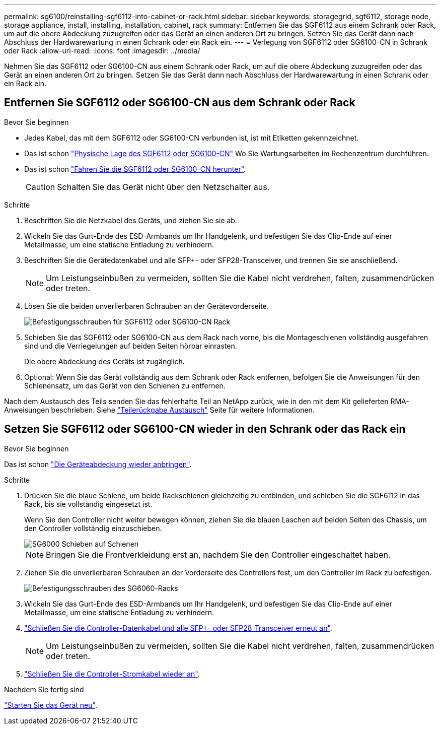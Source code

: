---
permalink: sg6100/reinstalling-sgf6112-into-cabinet-or-rack.html 
sidebar: sidebar 
keywords: storagegrid, sgf6112, storage node, storage appliance, install, installing, installation, cabinet, rack 
summary: Entfernen Sie das SGF6112 aus einem Schrank oder Rack, um auf die obere Abdeckung zuzugreifen oder das Gerät an einen anderen Ort zu bringen. Setzen Sie das Gerät dann nach Abschluss der Hardwarewartung in einen Schrank oder ein Rack ein. 
---
= Verlegung von SGF6112 oder SG6100-CN in Schrank oder Rack
:allow-uri-read: 
:icons: font
:imagesdir: ../media/


[role="lead"]
Nehmen Sie das SGF6112 oder SG6100-CN aus einem Schrank oder Rack, um auf die obere Abdeckung zuzugreifen oder das Gerät an einen anderen Ort zu bringen. Setzen Sie das Gerät dann nach Abschluss der Hardwarewartung in einen Schrank oder ein Rack ein.



== Entfernen Sie SGF6112 oder SG6100-CN aus dem Schrank oder Rack

.Bevor Sie beginnen
* Jedes Kabel, das mit dem SGF6112 oder SG6100-CN verbunden ist, ist mit Etiketten gekennzeichnet.
* Das ist schon link:locating-sgf6112-in-data-center.html["Physische Lage des SGF6112 oder SG6100-CN"] Wo Sie Wartungsarbeiten im Rechenzentrum durchführen.
* Das ist schon link:power-sgf6112-off-on.html#shut-down-the-sgf6112-appliance["Fahren Sie die SGF6112 oder SG6100-CN herunter"].
+

CAUTION: Schalten Sie das Gerät nicht über den Netzschalter aus.



.Schritte
. Beschriften Sie die Netzkabel des Geräts, und ziehen Sie sie ab.
. Wickeln Sie das Gurt-Ende des ESD-Armbands um Ihr Handgelenk, und befestigen Sie das Clip-Ende auf einer Metallmasse, um eine statische Entladung zu verhindern.
. Beschriften Sie die Gerätedatenkabel und alle SFP+- oder SFP28-Transceiver, und trennen Sie sie anschließend.
+

NOTE: Um Leistungseinbußen zu vermeiden, sollten Sie die Kabel nicht verdrehen, falten, zusammendrücken oder treten.

. Lösen Sie die beiden unverlierbaren Schrauben an der Gerätevorderseite.
+
image::../media/sg6060_rack_retaining_screws.png[Befestigungsschrauben für SGF6112 oder SG6100-CN Rack]

. Schieben Sie das SGF6112 oder SG6100-CN aus dem Rack nach vorne, bis die Montageschienen vollständig ausgefahren sind und die Verriegelungen auf beiden Seiten hörbar einrasten.
+
Die obere Abdeckung des Geräts ist zugänglich.

. Optional: Wenn Sie das Gerät vollständig aus dem Schrank oder Rack entfernen, befolgen Sie die Anweisungen für den Schienensatz, um das Gerät von den Schienen zu entfernen.


Nach dem Austausch des Teils senden Sie das fehlerhafte Teil an NetApp zurück, wie in den mit dem Kit gelieferten RMA-Anweisungen beschrieben. Siehe https://mysupport.netapp.com/site/info/rma["Teilerückgabe  Austausch"^] Seite für weitere Informationen.



== Setzen Sie SGF6112 oder SG6100-CN wieder in den Schrank oder das Rack ein

.Bevor Sie beginnen
Das ist schon link:reinstalling-sgf6112-cover.html["Die Geräteabdeckung wieder anbringen"].

.Schritte
. Drücken Sie die blaue Schiene, um beide Rackschienen gleichzeitig zu entbinden, und schieben Sie die SGF6112 in das Rack, bis sie vollständig eingesetzt ist.
+
Wenn Sie den Controller nicht weiter bewegen können, ziehen Sie die blauen Laschen auf beiden Seiten des Chassis, um den Controller vollständig einzuschieben.

+
image::../media/sg6000_cn_rails_blue_button.gif[SG6000 Schieben auf Schienen]

+

NOTE: Bringen Sie die Frontverkleidung erst an, nachdem Sie den Controller eingeschaltet haben.

. Ziehen Sie die unverlierbaren Schrauben an der Vorderseite des Controllers fest, um den Controller im Rack zu befestigen.
+
image::../media/sg6060_rack_retaining_screws.png[Befestigungsschrauben des SG6060-Racks]

. Wickeln Sie das Gurt-Ende des ESD-Armbands um Ihr Handgelenk, und befestigen Sie das Clip-Ende auf einer Metallmasse, um eine statische Entladung zu verhindern.
. link:../installconfig/cabling-appliance.html["Schließen Sie die Controller-Datenkabel und alle SFP+- oder SFP28-Transceiver erneut an"].
+

NOTE: Um Leistungseinbußen zu vermeiden, sollten Sie die Kabel nicht verdrehen, falten, zusammendrücken oder treten.

. link:../installconfig/connecting-power-cords-and-applying-power.html["Schließen Sie die Controller-Stromkabel wieder an"].


.Nachdem Sie fertig sind
link:power-sgf6112-off-on.html#power-on-sgf6112-and-verify-operation["Starten Sie das Gerät neu"].
